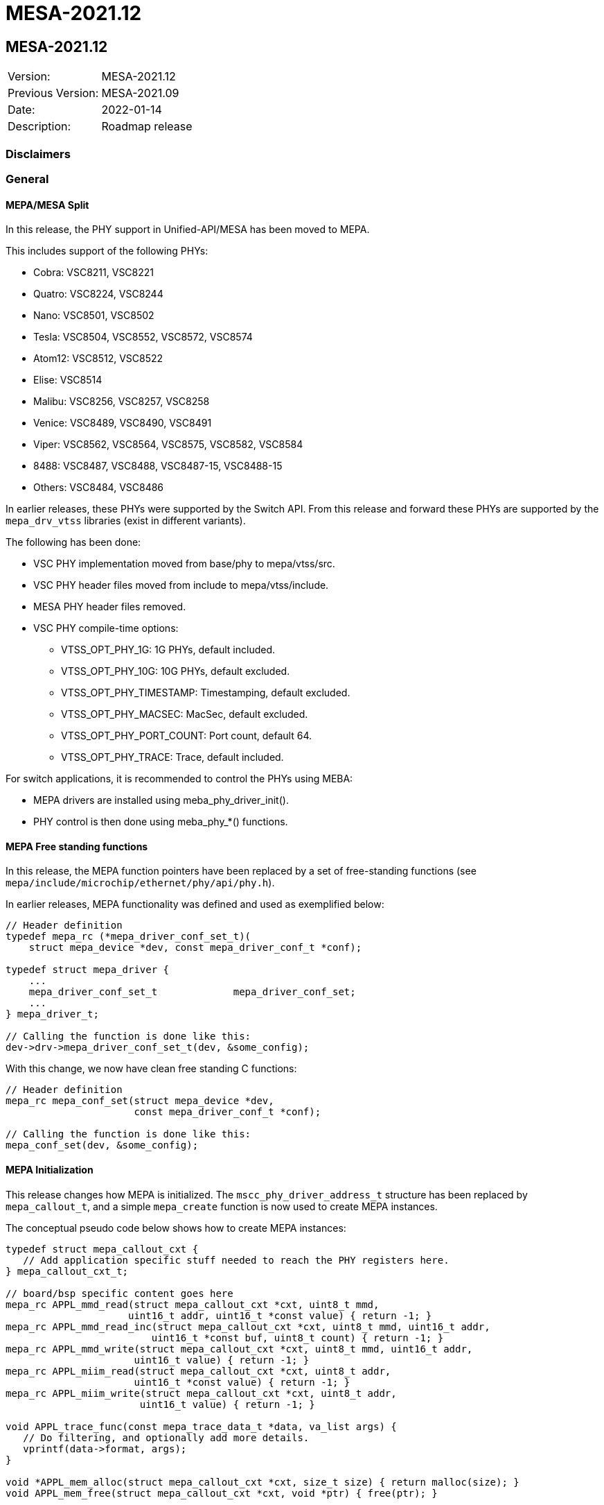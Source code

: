 // Copyright (c) 2004-2020 Microchip Technology Inc. and its subsidiaries.
// SPDX-License-Identifier: MIT

= MESA-2021.12

== MESA-2021.12

|===
|Version:          |MESA-2021.12
|Previous Version: |MESA-2021.09
|Date:             |2022-01-14
|Description:      |Roadmap release
|===

=== Disclaimers

=== General

==== MEPA/MESA Split

In this release, the PHY support in Unified-API/MESA has been moved to MEPA.

This includes support of the following PHYs:

* Cobra: VSC8211, VSC8221
* Quatro: VSC8224, VSC8244
* Nano: VSC8501, VSC8502
* Tesla: VSC8504, VSC8552, VSC8572, VSC8574
* Atom12: VSC8512, VSC8522
* Elise: VSC8514
* Malibu: VSC8256, VSC8257, VSC8258
* Venice: VSC8489, VSC8490, VSC8491
* Viper: VSC8562, VSC8564, VSC8575, VSC8582, VSC8584
* 8488: VSC8487, VSC8488, VSC8487-15, VSC8488-15
* Others: VSC8484, VSC8486

In earlier releases, these PHYs were supported by the Switch API. From this
release and forward these PHYs are supported by the `mepa_drv_vtss` libraries
(exist in different variants).

The following has been done:

* VSC PHY implementation moved from base/phy to mepa/vtss/src.
* VSC PHY header files moved from include to mepa/vtss/include.
* MESA PHY header files removed.
* VSC PHY compile-time options:
** VTSS_OPT_PHY_1G: 1G PHYs, default included.
** VTSS_OPT_PHY_10G: 10G PHYs, default excluded.
** VTSS_OPT_PHY_TIMESTAMP: Timestamping, default excluded.
** VTSS_OPT_PHY_MACSEC: MacSec, default excluded.
** VTSS_OPT_PHY_PORT_COUNT: Port count, default 64.
** VTSS_OPT_PHY_TRACE: Trace, default included.

For switch applications, it is recommended to control the PHYs using MEBA:

* MEPA drivers are installed using meba_phy_driver_init().
* PHY control is then done using meba_phy_*() functions.

==== MEPA Free standing functions

In this release, the MEPA function pointers have been replaced by a set of
free-standing functions (see `mepa/include/microchip/ethernet/phy/api/phy.h`).

In earlier releases, MEPA functionality was defined and used as exemplified
below:

----
// Header definition
typedef mepa_rc (*mepa_driver_conf_set_t)(
    struct mepa_device *dev, const mepa_driver_conf_t *conf);

typedef struct mepa_driver {
    ...
    mepa_driver_conf_set_t             mepa_driver_conf_set;
    ...
} mepa_driver_t;

// Calling the function is done like this:
dev->drv->mepa_driver_conf_set_t(dev, &some_config);
----

With this change, we now have clean free standing C functions:

----
// Header definition
mepa_rc mepa_conf_set(struct mepa_device *dev,
                      const mepa_driver_conf_t *conf);

// Calling the function is done like this:
mepa_conf_set(dev, &some_config);
----


==== MEPA Initialization

This release changes how MEPA is initialized. The `mscc_phy_driver_address_t`
structure has been replaced by `mepa_callout_t`, and a simple `mepa_create`
function is now used to create MEPA instances.

The conceptual pseudo code below shows how to create MEPA instances:

----
typedef struct mepa_callout_cxt {
   // Add application specific stuff needed to reach the PHY registers here.
} mepa_callout_cxt_t;

// board/bsp specific content goes here
mepa_rc APPL_mmd_read(struct mepa_callout_cxt *cxt, uint8_t mmd,
                     uint16_t addr, uint16_t *const value) { return -1; }
mepa_rc APPL_mmd_read_inc(struct mepa_callout_cxt *cxt, uint8_t mmd, uint16_t addr,
                         uint16_t *const buf, uint8_t count) { return -1; }
mepa_rc APPL_mmd_write(struct mepa_callout_cxt *cxt, uint8_t mmd, uint16_t addr,
                      uint16_t value) { return -1; }
mepa_rc APPL_miim_read(struct mepa_callout_cxt *cxt, uint8_t addr,
                      uint16_t *const value) { return -1; }
mepa_rc APPL_miim_write(struct mepa_callout_cxt *cxt, uint8_t addr,
                       uint16_t value) { return -1; }

void APPL_trace_func(const mepa_trace_data_t *data, va_list args) {
   // Do filtering, and optionally add more details.
   vprintf(data->format, args);
}

void *APPL_mem_alloc(struct mepa_callout_cxt *cxt, size_t size) { return malloc(size); }
void APPL_mem_free(struct mepa_callout_cxt *cxt, void *ptr) { free(ptr); }

static mepa_callout_t APPL_mepa_callout = {
   .mepa_mmd_read = APPL_mmd_read,
   .mepa_mmd_read_inc = APPL_mmd_read_inc,
   .mepa_mmd_write = APPL_mmd_write,
   .mepa_miim_read = APPL_miim_read,
   .mepa_miim_write = APPL_miim_write,
   .mepa_mem_alloc = APPL_mem_alloc,
   .mepa_mem_free = APPL_mem_free,

   // .lock_enter   must be set if used with multi-thread
   // .lock_exit    must be set if used with multi-thread
};

static mepa_callout_cxt_t APPL_mepa_callout_cxt[APPL_PORT_CNT];
static mepa_device *APPL_mepa_devices[APPL_PORT_CNT];
void mepa_init() {
   int i;

   MEPA_TRACE_FUNCTION = APPL_trace_func;
   for (i = 0; i < APPL_PORT_CNT; ++i) {
       mepa_board_conf conf = {};
       conf.numeric_handle = i;
       APPL_fill_port_data(i, &APPL_mepa_callout_cxt[i]);
       APPL_mepa_devices[i] = mepa_create(&APPL_mepa_callout,
                                          &APPL_mepa_callout_cxt[i],
                                          &conf);
   }

   // optionally link to base port if dealing with dual/quad phy;
   for (i = 0; i < APPL_PORT_CNT; ++i) {
       if (APPL_phy_base_dev(i, &APPL_mepa_callout_cxt[i])) {
           mepa_link_base_port(APPL_mepa_devices[i],
                               APPL_phy_base_dev(i, &APPL_mepa_callout_cxt[i]),
                               APPL_phy_pkg_idx(i, &APPL_mepa_callout_cxt[i]));
       }
   }
}
----

==== MEPA time-stamping (TS) APIs added

This release adds time-stamping support in MEPA. See
`mepa/include/microchip/ethernet/phy/api/phy_ts.h` for details.


